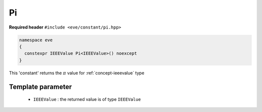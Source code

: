 .. _constant-pi:

Pi
====

**Required header** ``#include <eve/constant/pi.hpp>``

.. code-block:: c++

   namespace eve
   {
     constexpr IEEEValue Pi<IEEEValue>() noexcept
   }

This 'constant' returns the :math:`\pi` value for :ref:`concept-ieeevalue` type


Template parameter
------------------

 -  ``IEEEValue`` : the returned value is of type ``IEEEValue``

